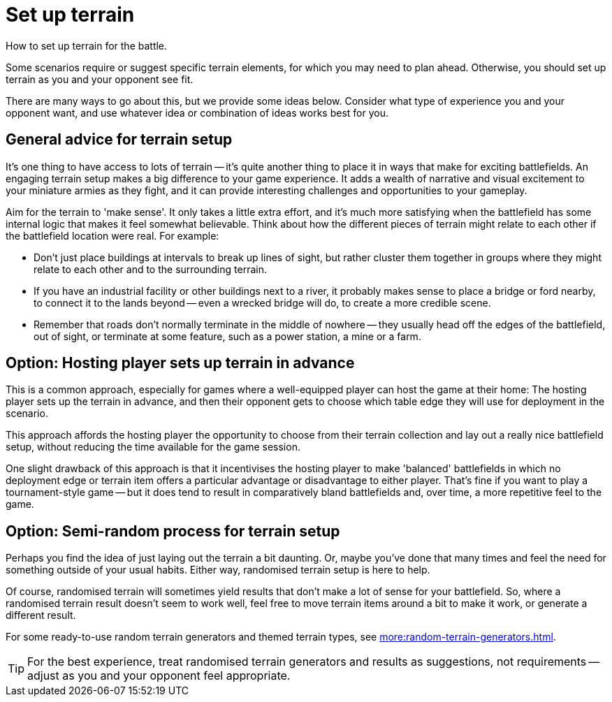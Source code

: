= Set up terrain

How to set up terrain for the battle.

Some scenarios require or suggest specific terrain elements, for which you may need to plan ahead.
Otherwise, you should set up terrain as you and your opponent see fit.

There are many ways to go about this, but we provide some ideas below.
Consider what type of experience you and your opponent want, and use whatever idea or combination of ideas works best for you.

== General advice for terrain setup

It's one thing to have access to lots of terrain -- it's quite another thing to place it in ways that make for exciting battlefields.
An engaging terrain setup makes a big difference to your game experience.
It adds a wealth of narrative and visual excitement to your miniature armies as they fight, and it can provide interesting challenges and opportunities to your gameplay.

Aim for the terrain to 'make sense'.
It only takes a little extra effort, and it's much more satisfying when the battlefield has some internal logic that makes it feel somewhat believable.
Think about how the different pieces of terrain might relate to each other if the battlefield location were real.
For example:

* Don't just place buildings at intervals to break up lines of sight, but rather cluster them together in groups where they might relate to each other and to the surrounding terrain.
* If you have an industrial facility or other buildings next to a river, it probably makes sense to place a bridge or ford nearby, to connect it to the lands beyond -- even a wrecked bridge will do, to create a more credible scene.
* Remember that roads don't normally terminate in the middle of nowhere -- they usually head off the edges of the battlefield, out of sight, or terminate at some feature, such as a power station, a mine or a farm.

== Option: Hosting player sets up terrain in advance

This is a common approach, especially for games where a well-equipped player can host the game at their home:
The hosting player sets up the terrain in advance, and then their opponent gets to choose which table edge they will use for deployment in the scenario.

This approach affords the hosting player the opportunity to choose from their terrain collection and lay out a really nice battlefield setup, without reducing the time available for the game session.

One slight drawback of this approach is that it incentivises the hosting player to make 'balanced' battlefields in which no deployment edge or terrain item offers a particular advantage or disadvantage to either player.
That's fine if you want to play a tournament-style game -- but it does tend to result in comparatively bland battlefields and, over time, a more repetitive feel to the game.

== Option: Semi-random process for terrain setup

Perhaps you find the idea of just laying out the terrain a bit daunting.
Or, maybe you've done that many times and feel the need for something outside of your usual habits.
Either way, randomised terrain setup is here to help.

Of course, randomised terrain will sometimes yield results that don't make a lot of sense for your battlefield.
So, where a randomised terrain result doesn't seem to work well, feel free to move terrain items around a bit to make it work, or generate a different result.

For some ready-to-use random terrain generators and themed terrain types, see xref:more:random-terrain-generators.adoc[].

TIP: For the best experience, treat randomised terrain generators and results as suggestions, not requirements -- adjust as you and your opponent feel appropriate.